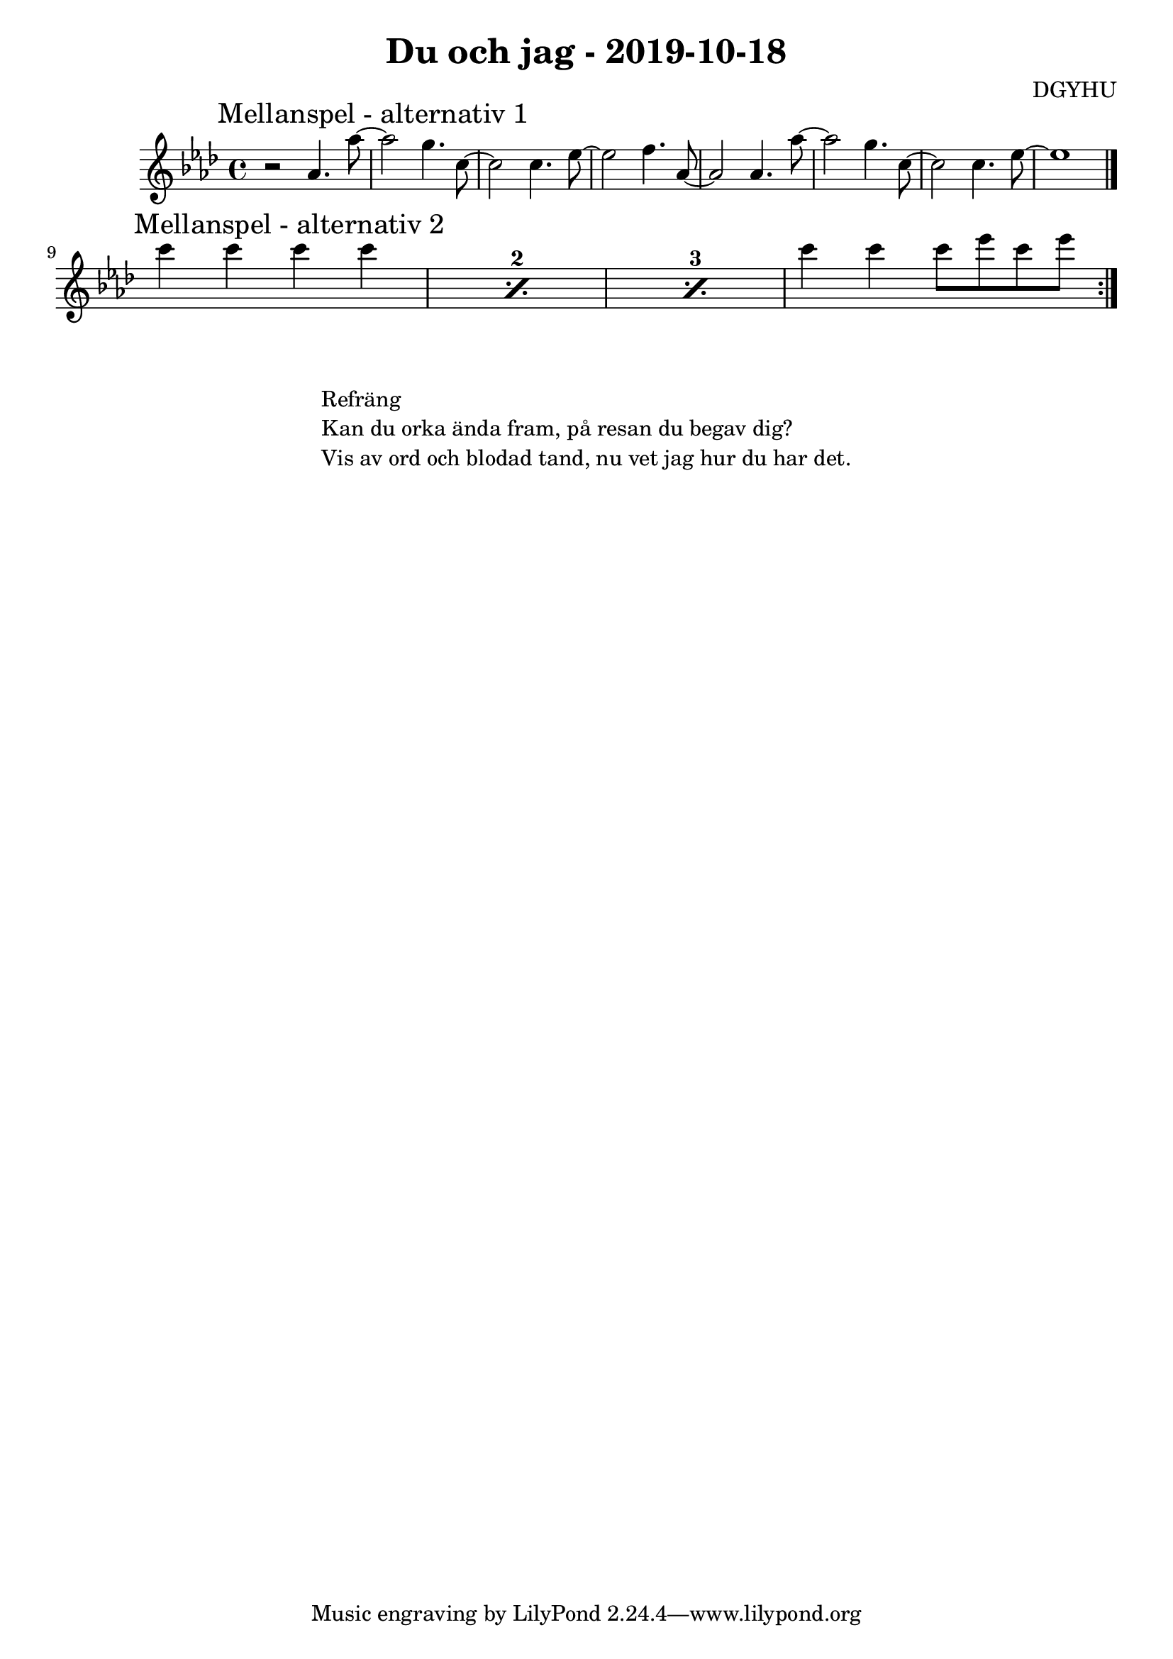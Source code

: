 \header {
  title = "Du och jag - 2019-10-18"
  composer = "DGYHU"
}

makePercent =
#(define-music-function (parser location note) (ly:music?)
   "Make a percent repeat the same length as NOTE."
   (make-music 'PercentEvent
               'length (ly:music-length note)))

\score {

  \relative c'' {
   \time 4/4
    

%\mark "Intro"
%\key d \minor

 % {r1 } { r2.. f8 } {d8 d r2.} {r2.. f,8  }
  % {d8 d r2. } { r2.. f'8 } {d8 d r2.} {r1 \bar "||" }
  % \break


\key aes \major
\once \override Score.RehearsalMark.self-alignment-X = #LEFT
\mark "Mellanspel - alternativ 1"
  %\set countPercentRepeats = ##t
  %\repeat percent 4 { bes4 f d8 es f d' }

  {r2 aes4. aes'8~ } { aes2 g4. c,8~ } {c2 c4. ees8~} { ees2 f4. aes,8~ } 
  {aes2 aes4. aes'8~ } { aes2 g4. c,8~ } {c2 c4. ees8~} { ees1  \bar "|." } \break
  
\once \override Score.RehearsalMark.self-alignment-X = #LEFT  
\mark "Mellanspel - alternativ 2"
  \set countPercentRepeats = ##t

  \repeat percent 3 { c'4 c4 c4 c4 }

 
 { c4 c4 c8 ees c ees \bar ":|."} 

  }

  \layout {}
  \midi {}
}

\markup {
  \fill-line {
    \column {
      \left-align {
        


        \line {Refräng}
        \line { Kan du orka ända fram, på resan du begav dig?}
        \line { Vis av ord och blodad tand, nu vet jag hur du har det.  }
        \vspace #1



      }
    }
  }
}